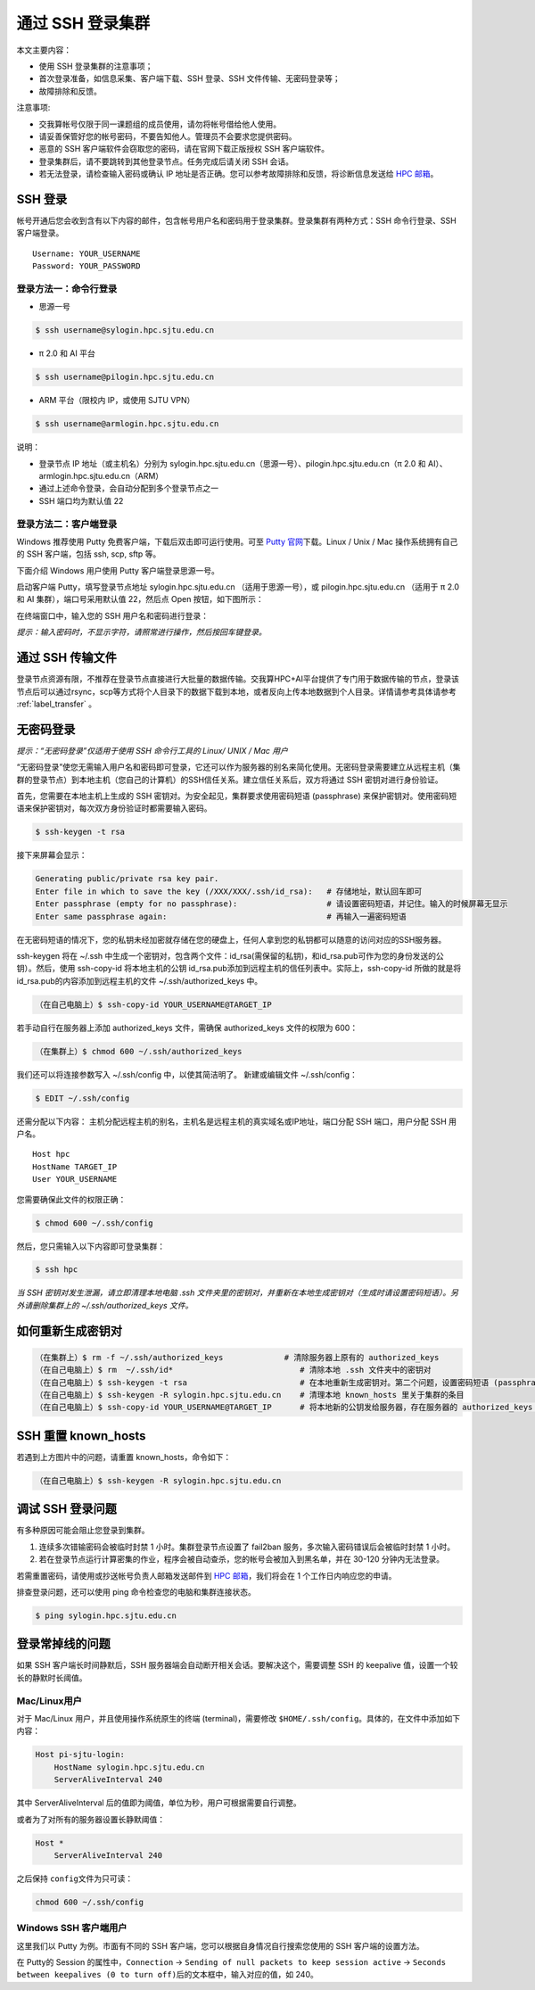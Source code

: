 ********************
通过 SSH 登录集群
********************

本文主要内容：

-  使用 SSH 登录集群的注意事项；
-  首次登录准备，如信息采集、客户端下载、SSH 登录、SSH 文件传输、无密码登录等；
-  故障排除和反馈。

注意事项:

-  交我算帐号仅限于同一课题组的成员使用，请勿将帐号借给他人使用。
-  请妥善保管好您的帐号密码，不要告知他人。管理员不会要求您提供密码。
-  恶意的 SSH 客户端软件会窃取您的密码，请在官网下载正版授权 SSH 客户端软件。
-  登录集群后，请不要跳转到其他登录节点。任务完成后请关闭 SSH 会话。
-  若无法登录，请检查输入密码或确认 IP 地址是否正确。您可以参考故障排除和反馈，将诊断信息发送给 \ `HPC 邮箱 <mailto:hpc@sjtu.edu.cn>`__\ 。

SSH 登录
-------------------

帐号开通后您会收到含有以下内容的邮件，包含帐号用户名和密码用于登录集群。登录集群有两种方式：SSH 命令行登录、SSH 客户端登录。

::

   Username: YOUR_USERNAME
   Password: YOUR_PASSWORD

登录方法一：命令行登录
^^^^^^^^^^^^^^^^^^^^^^^^^^^^


* 思源一号

.. code:: bash

   $ ssh username@sylogin.hpc.sjtu.edu.cn

* π 2.0 和 AI 平台

.. code:: bash

   $ ssh username@pilogin.hpc.sjtu.edu.cn

* ARM 平台（限校内 IP，或使用 SJTU VPN）
  
.. code:: bash

   $ ssh username@armlogin.hpc.sjtu.edu.cn


说明：

* 登录节点 IP 地址（或主机名）分别为 sylogin.hpc.sjtu.edu.cn（思源一号）、pilogin.hpc.sjtu.edu.cn（π 2.0 和 AI）、armlogin.hpc.sjtu.edu.cn（ARM）

* 通过上述命令登录，会自动分配到多个登录节点之一

* SSH 端口均为默认值 22


登录方法二：客户端登录
^^^^^^^^^^^^^^^^^^^^^^^^^^^^

Windows 推荐使用 Putty 免费客户端，下载后双击即可运行使用。可至 \ `Putty 官网 <https://www.putty.org>`__\
下载。Linux / Unix / Mac 操作系统拥有自己的 SSH 客户端，包括 ssh, scp, sftp 等。


下面介绍 Windows 用户使用 Putty 客户端登录思源一号。


启动客户端 Putty，填写登录节点地址 sylogin.hpc.sjtu.edu.cn （适用于思源一号），或  pilogin.hpc.sjtu.edu.cn （适用于 π 2.0 和 AI 集群），端口号采用默认值 22，然后点 Open 按钮，如下图所示：

.. image:: ../img/putty1.png

在终端窗口中，输入您的 SSH 用户名和密码进行登录：

.. image:: ../img/putty2.png


*提示：输入密码时，不显示字符，请照常进行操作，然后按回车键登录。*


通过 SSH 传输文件
-----------------

登录节点资源有限，不推荐在登录节点直接进行大批量的数据传输。交我算HPC+AI平台提供了专门用于数据传输的节点，登录该节点后可以通过rsync，scp等方式将个人目录下的数据下载到本地，或者反向上传本地数据到个人目录。详情请参考具体请参考 :ref:`label_transfer` 。

.. _label_no_password_login:

无密码登录
----------

*提示：“无密码登录”仅适用于使用 SSH 命令行工具的 Linux/ UNIX / Mac 用户*

“无密码登录”使您无需输入用户名和密码即可登录，它还可以作为服务器的别名来简化使用。无密码登录需要建立从远程主机（集群的登录节点）到本地主机（您自己的计算机）的SSH信任关系。建立信任关系后，双方将通过 SSH 密钥对进行身份验证。

首先，您需要在本地主机上生成的 SSH 密钥对。为安全起见，集群要求使用密码短语 (passphrase) 来保护密钥对。使用密码短语来保护密钥对，每次双方身份验证时都需要输入密码。

.. code:: bash

   $ ssh-keygen -t rsa

接下来屏幕会显示：

.. code:: bash

   Generating public/private rsa key pair.
   Enter file in which to save the key (/XXX/XXX/.ssh/id_rsa):   # 存储地址，默认回车即可
   Enter passphrase (empty for no passphrase):                   # 请设置密码短语，并记住。输入的时候屏幕无显示
   Enter same passphrase again:                                  # 再输入一遍密码短语

.. tips: 为何要设置含有密码短语的密钥对： 输入ssh-keygen时，会请求您输入一个密码短语，您应该输入一些难以猜到的短语。

在无密码短语的情况下，您的私钥未经加密就存储在您的硬盘上，任何人拿到您的私钥都可以随意的访问对应的SSH服务器。

ssh-keygen 将在 ~/.ssh 中生成一个密钥对，包含两个文件：id_rsa(需保留的私钥)，和id_rsa.pub可作为您的身份发送的公钥）。然后，使用
ssh-copy-id 将本地主机的公钥 id_rsa.pub添加到远程主机的信任列表中。实际上，ssh-copy-id 所做的就是将id_rsa.pub的内容添加到远程主机的文件 ~/.ssh/authorized_keys 中。

.. code:: bash

   （在自己电脑上）$ ssh-copy-id YOUR_USERNAME@TARGET_IP

若手动自行在服务器上添加 authorized_keys 文件，需确保 authorized_keys
文件的权限为 600：

.. code:: bash

   （在集群上）$ chmod 600 ~/.ssh/authorized_keys

.. image:: ../img/sshfile.png


我们还可以将连接参数写入 ~/.ssh/config 中，以使其简洁明了。
新建或编辑文件 ~/.ssh/config：

.. code:: bash

   $ EDIT ~/.ssh/config

还需分配以下内容：
主机分配远程主机的别名，主机名是远程主机的真实域名或IP地址，端口分配 SSH 端口，用户分配 SSH 用户名。

::

   Host hpc
   HostName TARGET_IP
   User YOUR_USERNAME

您需要确保此文件的权限正确：

.. code:: bash

   $ chmod 600 ~/.ssh/config

然后，您只需输入以下内容即可登录集群：

.. code:: bash

    $ ssh hpc

*当 SSH 密钥对发生泄漏，请立即清理本地电脑 .ssh
文件夹里的密钥对，并重新在本地生成密钥对（生成时请设置密码短语）。另外请删除集群上的 ~/.ssh/authorized_keys 文件。*

如何重新生成密钥对
----------------------------------------------------

.. code:: bash

   （在集群上）$ rm -f ~/.ssh/authorized_keys             # 清除服务器上原有的 authorized_keys
   （在自己电脑上）$ rm  ~/.ssh/id*                           # 清除本地 .ssh 文件夹中的密钥对
   （在自己电脑上）$ ssh-keygen -t rsa                        # 在本地重新生成密钥对。第二个问题，设置密码短语 (passphrase)，并记住密码短语
   （在自己电脑上）$ ssh-keygen -R sylogin.hpc.sjtu.edu.cn    # 清理本地 known_hosts 里关于集群的条目
   （在自己电脑上）$ ssh-copy-id YOUR_USERNAME@TARGET_IP      # 将本地新的公钥发给服务器，存在服务器的 authorized_keys 文件里

SSH 重置 known_hosts
--------------------

若遇到上方图片中的问题，请重置 known_hosts，命令如下：

.. code:: bash

   （在自己电脑上）$ ssh-keygen -R sylogin.hpc.sjtu.edu.cn

调试 SSH 登录问题
-----------------

有多种原因可能会阻止您登录到集群。

1. 连续多次错输密码会被临时封禁 1 小时。集群登录节点设置了 fail2ban 服务，多次输入密码错误后会被临时封禁 1 小时。

2. 若在登录节点运行计算密集的作业，程序会被自动查杀，您的帐号会被加入到黑名单，并在 30-120 分钟内无法登录。

若需重置密码，请使用或抄送帐号负责人邮箱发送邮件到  \ `HPC 邮箱 <mailto:hpc@sjtu.edu.cn>`__\ ，我们将会在 1 个工作日内响应您的申请。

排查登录问题，还可以使用 ping 命令检查您的电脑和集群连接状态。

.. code:: bash

   $ ping sylogin.hpc.sjtu.edu.cn


登录常掉线的问题
----------------

如果 SSH 客户端长时间静默后，SSH 服务器端会自动断开相关会话。要解决这个，需要调整 SSH 的 keepalive 值，设置一个较长的静默时长阈值。

Mac/Linux用户
^^^^^^^^^^^^^

对于 Mac/Linux 用户，并且使用操作系统原生的终端 (terminal)，需要修改 \ ``$HOME/.ssh/config``\ 。具体的，在文件中添加如下内容：

.. code:: bash

   Host pi-sjtu-login:
       HostName sylogin.hpc.sjtu.edu.cn
       ServerAliveInterval 240

其中 ServerAliveInterval 后的值即为阈值，单位为秒，用户可根据需要自行调整。

或者为了对所有的服务器设置长静默阈值：

.. code:: bash

   Host *
       ServerAliveInterval 240

之后保持 \ ``config``\ 文件为只可读：

.. code:: bash

   chmod 600 ~/.ssh/config

Windows SSH 客户端用户
^^^^^^^^^^^^^^^^^^^^^^^^^^^^^

这里我们以 Putty 为例。市面有不同的 SSH 客户端，您可以根据自身情况自行搜索您使用的 SSH 客户端的设置方法。

在 Putty的 Session 的属性中，\ ``Connection`` ->
``Sending of null packets to keep session active`` ->
``Seconds between keepalives (0 to turn off)``\ 后的文本框中，输入对应的值，如 240。


